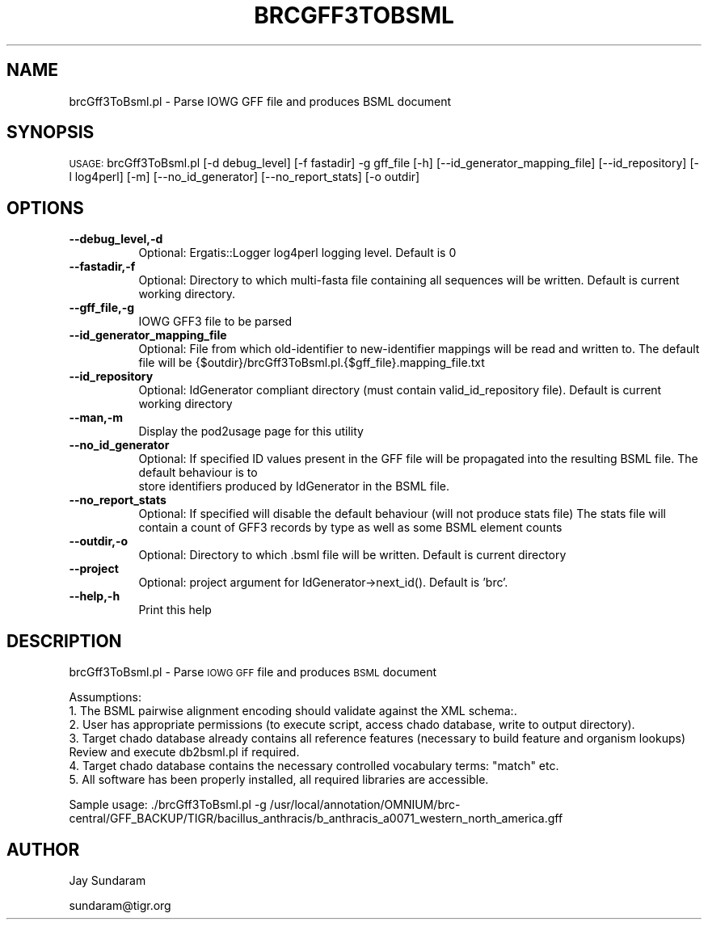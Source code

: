 .\" Automatically generated by Pod::Man v1.37, Pod::Parser v1.32
.\"
.\" Standard preamble:
.\" ========================================================================
.de Sh \" Subsection heading
.br
.if t .Sp
.ne 5
.PP
\fB\\$1\fR
.PP
..
.de Sp \" Vertical space (when we can't use .PP)
.if t .sp .5v
.if n .sp
..
.de Vb \" Begin verbatim text
.ft CW
.nf
.ne \\$1
..
.de Ve \" End verbatim text
.ft R
.fi
..
.\" Set up some character translations and predefined strings.  \*(-- will
.\" give an unbreakable dash, \*(PI will give pi, \*(L" will give a left
.\" double quote, and \*(R" will give a right double quote.  | will give a
.\" real vertical bar.  \*(C+ will give a nicer C++.  Capital omega is used to
.\" do unbreakable dashes and therefore won't be available.  \*(C` and \*(C'
.\" expand to `' in nroff, nothing in troff, for use with C<>.
.tr \(*W-|\(bv\*(Tr
.ds C+ C\v'-.1v'\h'-1p'\s-2+\h'-1p'+\s0\v'.1v'\h'-1p'
.ie n \{\
.    ds -- \(*W-
.    ds PI pi
.    if (\n(.H=4u)&(1m=24u) .ds -- \(*W\h'-12u'\(*W\h'-12u'-\" diablo 10 pitch
.    if (\n(.H=4u)&(1m=20u) .ds -- \(*W\h'-12u'\(*W\h'-8u'-\"  diablo 12 pitch
.    ds L" ""
.    ds R" ""
.    ds C` ""
.    ds C' ""
'br\}
.el\{\
.    ds -- \|\(em\|
.    ds PI \(*p
.    ds L" ``
.    ds R" ''
'br\}
.\"
.\" If the F register is turned on, we'll generate index entries on stderr for
.\" titles (.TH), headers (.SH), subsections (.Sh), items (.Ip), and index
.\" entries marked with X<> in POD.  Of course, you'll have to process the
.\" output yourself in some meaningful fashion.
.if \nF \{\
.    de IX
.    tm Index:\\$1\t\\n%\t"\\$2"
..
.    nr % 0
.    rr F
.\}
.\"
.\" For nroff, turn off justification.  Always turn off hyphenation; it makes
.\" way too many mistakes in technical documents.
.hy 0
.if n .na
.\"
.\" Accent mark definitions (@(#)ms.acc 1.5 88/02/08 SMI; from UCB 4.2).
.\" Fear.  Run.  Save yourself.  No user-serviceable parts.
.    \" fudge factors for nroff and troff
.if n \{\
.    ds #H 0
.    ds #V .8m
.    ds #F .3m
.    ds #[ \f1
.    ds #] \fP
.\}
.if t \{\
.    ds #H ((1u-(\\\\n(.fu%2u))*.13m)
.    ds #V .6m
.    ds #F 0
.    ds #[ \&
.    ds #] \&
.\}
.    \" simple accents for nroff and troff
.if n \{\
.    ds ' \&
.    ds ` \&
.    ds ^ \&
.    ds , \&
.    ds ~ ~
.    ds /
.\}
.if t \{\
.    ds ' \\k:\h'-(\\n(.wu*8/10-\*(#H)'\'\h"|\\n:u"
.    ds ` \\k:\h'-(\\n(.wu*8/10-\*(#H)'\`\h'|\\n:u'
.    ds ^ \\k:\h'-(\\n(.wu*10/11-\*(#H)'^\h'|\\n:u'
.    ds , \\k:\h'-(\\n(.wu*8/10)',\h'|\\n:u'
.    ds ~ \\k:\h'-(\\n(.wu-\*(#H-.1m)'~\h'|\\n:u'
.    ds / \\k:\h'-(\\n(.wu*8/10-\*(#H)'\z\(sl\h'|\\n:u'
.\}
.    \" troff and (daisy-wheel) nroff accents
.ds : \\k:\h'-(\\n(.wu*8/10-\*(#H+.1m+\*(#F)'\v'-\*(#V'\z.\h'.2m+\*(#F'.\h'|\\n:u'\v'\*(#V'
.ds 8 \h'\*(#H'\(*b\h'-\*(#H'
.ds o \\k:\h'-(\\n(.wu+\w'\(de'u-\*(#H)/2u'\v'-.3n'\*(#[\z\(de\v'.3n'\h'|\\n:u'\*(#]
.ds d- \h'\*(#H'\(pd\h'-\w'~'u'\v'-.25m'\f2\(hy\fP\v'.25m'\h'-\*(#H'
.ds D- D\\k:\h'-\w'D'u'\v'-.11m'\z\(hy\v'.11m'\h'|\\n:u'
.ds th \*(#[\v'.3m'\s+1I\s-1\v'-.3m'\h'-(\w'I'u*2/3)'\s-1o\s+1\*(#]
.ds Th \*(#[\s+2I\s-2\h'-\w'I'u*3/5'\v'-.3m'o\v'.3m'\*(#]
.ds ae a\h'-(\w'a'u*4/10)'e
.ds Ae A\h'-(\w'A'u*4/10)'E
.    \" corrections for vroff
.if v .ds ~ \\k:\h'-(\\n(.wu*9/10-\*(#H)'\s-2\u~\d\s+2\h'|\\n:u'
.if v .ds ^ \\k:\h'-(\\n(.wu*10/11-\*(#H)'\v'-.4m'^\v'.4m'\h'|\\n:u'
.    \" for low resolution devices (crt and lpr)
.if \n(.H>23 .if \n(.V>19 \
\{\
.    ds : e
.    ds 8 ss
.    ds o a
.    ds d- d\h'-1'\(ga
.    ds D- D\h'-1'\(hy
.    ds th \o'bp'
.    ds Th \o'LP'
.    ds ae ae
.    ds Ae AE
.\}
.rm #[ #] #H #V #F C
.\" ========================================================================
.\"
.IX Title "BRCGFF3TOBSML 1"
.TH BRCGFF3TOBSML 1 "2015-07-29" "perl v5.8.8" "User Contributed Perl Documentation"
.SH "NAME"
brcGff3ToBsml.pl \- Parse IOWG GFF file and produces BSML document
.SH "SYNOPSIS"
.IX Header "SYNOPSIS"
\&\s-1USAGE:\s0  brcGff3ToBsml.pl [\-d debug_level] [\-f fastadir] \-g gff_file [\-h] [\-\-id_generator_mapping_file] [\-\-id_repository] [\-l log4perl] [\-m] [\-\-no_id_generator] [\-\-no_report_stats] [\-o outdir]
.SH "OPTIONS"
.IX Header "OPTIONS"
.IP "\fB\-\-debug_level,\-d\fR" 8
.IX Item "--debug_level,-d"
.Vb 1
\& Optional: Ergatis::Logger log4perl logging level.  Default is 0
.Ve
.IP "\fB\-\-fastadir,\-f\fR" 8
.IX Item "--fastadir,-f"
.Vb 1
\& Optional: Directory to which multi-fasta file containing all sequences will be written.  Default is current working directory.
.Ve
.IP "\fB\-\-gff_file,\-g\fR" 8
.IX Item "--gff_file,-g"
.Vb 1
\& IOWG GFF3 file to be parsed
.Ve
.IP "\fB\-\-id_generator_mapping_file\fR" 8
.IX Item "--id_generator_mapping_file"
.Vb 1
\& Optional: File from which old-identifier to new-identifier mappings will be read and written to.  The default file will be {$outdir}/brcGff3ToBsml.pl.{$gff_file}.mapping_file.txt
.Ve
.IP "\fB\-\-id_repository\fR" 8
.IX Item "--id_repository"
.Vb 1
\& Optional: IdGenerator compliant directory (must contain valid_id_repository file).  Default is current working directory
.Ve
.IP "\fB\-\-man,\-m\fR" 8
.IX Item "--man,-m"
.Vb 1
\& Display the pod2usage page for this utility
.Ve
.IP "\fB\-\-no_id_generator\fR" 8
.IX Item "--no_id_generator"
.Vb 2
\& Optional: If specified ID values present in the GFF file will be propagated into the resulting BSML file.  The default behaviour is to
\&           store identifiers produced by IdGenerator in the BSML file.
.Ve
.IP "\fB\-\-no_report_stats\fR" 8
.IX Item "--no_report_stats"
.Vb 1
\& Optional: If specified will disable the default behaviour (will not produce stats file)  The stats file will contain a count of GFF3 records by type as well as some BSML element counts
.Ve
.IP "\fB\-\-outdir,\-o\fR" 8
.IX Item "--outdir,-o"
.Vb 1
\& Optional: Directory to which .bsml file will be written.  Default is current directory
.Ve
.IP "\fB\-\-project\fR" 8
.IX Item "--project"
.Vb 1
\& Optional: project argument for IdGenerator->next_id().  Default is 'brc'.
.Ve
.IP "\fB\-\-help,\-h\fR" 8
.IX Item "--help,-h"
.Vb 1
\& Print this help
.Ve
.SH "DESCRIPTION"
.IX Header "DESCRIPTION"
brcGff3ToBsml.pl \- Parse \s-1IOWG\s0 \s-1GFF\s0 file and produces \s-1BSML\s0 document
.PP
.Vb 6
\& Assumptions:
\&1. The BSML pairwise alignment encoding should validate against the XML schema:.
\&2. User has appropriate permissions (to execute script, access chado database, write to output directory).
\&3. Target chado database already contains all reference features (necessary to build feature and organism lookups) Review and execute db2bsml.pl if required.
\&4. Target chado database contains the necessary controlled vocabulary terms: "match" etc.
\&5. All software has been properly installed, all required libraries are accessible.
.Ve
.PP
Sample usage:
\&./brcGff3ToBsml.pl \-g /usr/local/annotation/OMNIUM/brc\-central/GFF_BACKUP/TIGR/bacillus_anthracis/b_anthracis_a0071_western_north_america.gff
.SH "AUTHOR"
.IX Header "AUTHOR"
Jay Sundaram
.PP
sundaram@tigr.org
